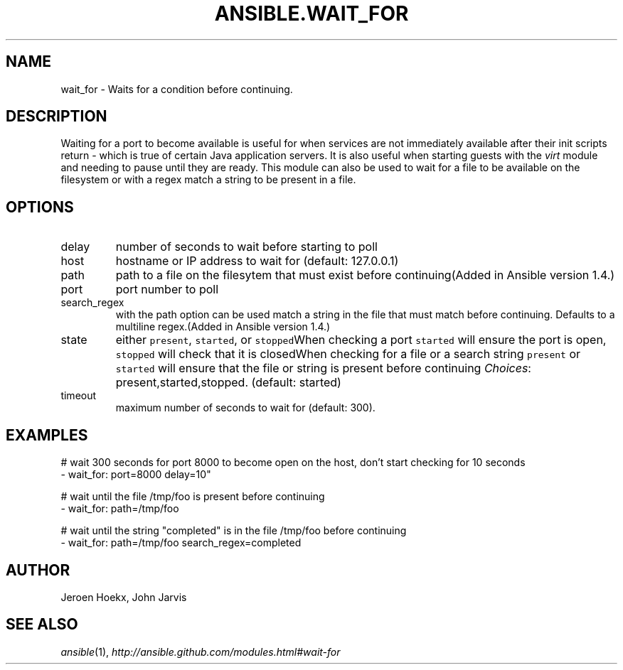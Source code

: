 .TH ANSIBLE.WAIT_FOR 3 "2013-12-18" "1.4.2" "ANSIBLE MODULES"
.\" generated from library/utilities/wait_for
.SH NAME
wait_for \- Waits for a condition before continuing.
.\" ------ DESCRIPTION
.SH DESCRIPTION
.PP
Waiting for a port to become available is useful for when services are not immediately available after their init scripts return - which is true of certain Java application servers. It is also useful when starting guests with the \fIvirt\fR module and needing to pause until they are ready. This module can also be used to wait for a file to be available on the filesystem or with a regex match a string to be present in a file. 
.\" ------ OPTIONS
.\"
.\"
.SH OPTIONS
   
.IP delay
number of seconds to wait before starting to poll   
.IP host
hostname or IP address to wait for (default: 127.0.0.1)   
.IP path
path to a file on the filesytem that must exist before continuing(Added in Ansible version 1.4.)
   
.IP port
port number to poll   
.IP search_regex
with the path option can be used match a string in the file that must match before continuing.  Defaults to a multiline regex.(Added in Ansible version 1.4.)
   
.IP state
either \fCpresent\fR, \fCstarted\fR, or \fCstopped\fRWhen checking a port \fCstarted\fR will ensure the port is open, \fCstopped\fR will check that it is closedWhen checking for a file or a search string \fCpresent\fR or \fCstarted\fR will ensure that the file or string is present before continuing
.IR Choices :
present,started,stopped. (default: started)   
.IP timeout
maximum number of seconds to wait for (default: 300).\"
.\"
.\" ------ NOTES
.\"
.\"
.\" ------ EXAMPLES
.\" ------ PLAINEXAMPLES
.SH EXAMPLES
.nf

# wait 300 seconds for port 8000 to become open on the host, don't start checking for 10 seconds
- wait_for: port=8000 delay=10"

# wait until the file /tmp/foo is present before continuing
- wait_for: path=/tmp/foo

# wait until the string "completed" is in the file /tmp/foo before continuing
- wait_for: path=/tmp/foo search_regex=completed


.fi

.\" ------- AUTHOR
.SH AUTHOR
Jeroen Hoekx, John Jarvis
.SH SEE ALSO
.IR ansible (1),
.I http://ansible.github.com/modules.html#wait-for